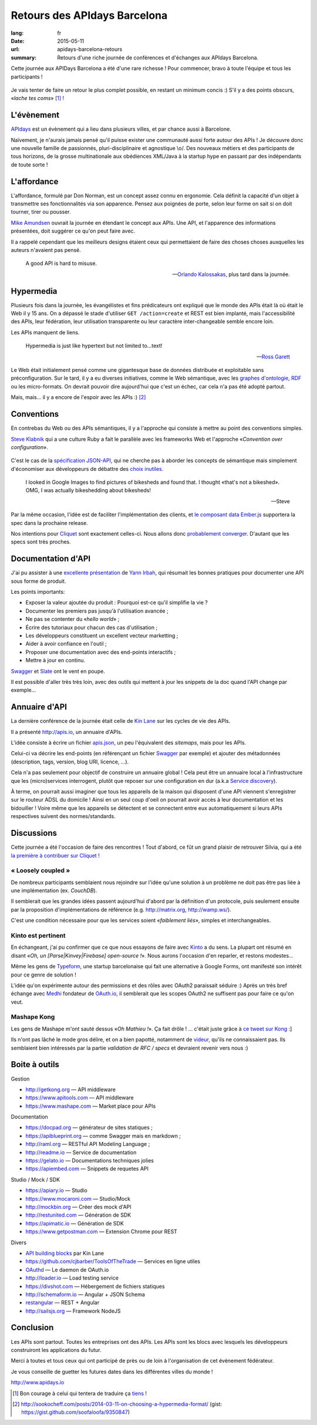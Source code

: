 Retours des APIdays Barcelona
#############################

:lang: fr
:date: 2015-05-11
:url: apidays-barcelona-retours
:summary: Retours d'une riche journée de conférences et d'échanges aux APIdays Barcelona.

Cette journée aux APIDays Barcelona a été d'une rare richesse ! Pour commencer, bravo à toute l'équipe et
tous les participants !

.. figure:: {filename}/images/apidays-room.jpg
    :alt: @thetonyblank — https://twitter.com/thetonyblank/status/595860394561921025
    :align: center

Je vais tenter de faire un retour le plus complet possible, en restant un minimum concis :) S'il y a
des points obscurs, «*lache tes coms*» [#]_  !


L'évènement
-----------

`APIdays <http://mediterranea.apidays.io/>`_ est un évènement qui a lieu dans plusieurs villes,
et par chance aussi à Barcelone.

Naïvement, je n'aurais jamais pensé qu'il puisse exister une communauté aussi forte autour des APIs !
Je découvre donc une nouvelle famille de passionnés, pluri-disciplinaire et agnostique \\o/.
Des nouveaux métiers et des participants de tous horizons, de la grosse multinationale aux obédiences XML/Java à la startup
hype en passant par des indépendants de toute sorte !


L'affordance
------------

L'affordance, formulé par Don Norman, est un concept assez connu en ergonomie. Cela définit
la capacité d'un objet à transmettre ses fonctionnalités via son apparence. Pensez aux poignées
de porte, selon leur forme on sait si on doit tourner, tirer ou pousser.

`Mike Amundsen <https://twitter.com/mamund>`_ ouvrait la journée en étendant le concept aux APIs.
Une API, et l'apparence des informations présentées, doit suggérer ce qu'on peut faire avec.

Il a rappelé cependant que les meilleurs designs étaient ceux qui permettaient de faire des
choses choses auxquelles les auteurs n'avaient pas pensé.


.. epigraph::


    A good API is hard to misuse.


    -- `Orlando Kalossakas <https://twitter.com/orliesaurus>`_, plus tard dans la journée.


Hypermedia
----------

Plusieurs fois dans la journée, les évangélistes et fins prédicateurs ont expliqué que le
monde des APIs était là où était le Web il y 15 ans. On a dépassé le stade d'utiliser
``GET /action=create`` et REST est bien implanté, mais l'accessibilité des APIs, leur
fédération, leur utilisation transparente ou leur caractère inter-changeable semble encore loin.

Les APIs manquent de liens.

.. epigraph::


    Hypermedia is just like hypertext but not limited to...text!


    -- `Ross Garett <https://twitter.com/gssor>`_


Le Web était initialement pensé comme une gigantesque base de données distribuée et
exploitable sans préconfiguration. Sur le tard, il y a eu diverses initiatives,
comme le Web sémantique, avec les `graphes d'ontologie`_, `RDF`_ ou les micro-formats. On devrait pouvoir dire
aujourd'hui que c'est un échec, car cela n'a pas été adopté partout.

Mais, mais... il y a encore de l'espoir avec les APIs :) [#]_

.. _graphes d'ontologie: http://fr.wikipedia.org/wiki/Ontologie_%28informatique%29
.. _RDF: http://fr.wikipedia.org/wiki/Resource_Description_Framework


Conventions
-----------

En contrebas du Web ou des APIs sémantiques, il y a l'approche qui consiste à mettre au point des
conventions simples.

`Steve Klabnik <https://twitter.com/steveklabnik>`_ qui a une culture Ruby a fait le parallèle
avec les frameworks Web et l'approche «*Convention over configuration*».

.. figure:: {filename}/images/apidays-steve-klabnik.jpg
    :alt: https://twitter.com/apidaysMedit/status/595883679500623872
    :align: center

C'est le cas de la `spécification JSON-API <http://jsonapi.org/>`_, qui ne cherche pas à aborder
les concepts de sémantique mais simplement d'économiser aux développeurs de débattre des
`choix inutiles <http://fr.wikipedia.org/wiki/Loi_de_futilit%C3%A9_de_Parkinson>`_.

.. epigraph::

    I looked in Google Images to find pictures of bikesheds and found that.
    I thought «that's not a bikeshed». OMG, I was actually bikeshedding about bikesheds!

    -- Steve

Par la même occasion, l'idée est de faciliter l'implémentation des clients, et `le composant data Ember.js <https://github.com/emberjs/data>`_
supportera la spec dans la prochaine release.

Nos intentions pour `Cliquet <http://cliquet.readthedocs.io/en/latest/rationale.html#philosophy>`_ sont exactement celles-ci. Nous
allons donc `probablement converger <https://github.com/mozilla-services/cliquet/issues/254>`_. D'autant
que les specs sont très proches.


Documentation d'API
-------------------

J'ai pu assister à une `excellente présentation <https://speakerdeck.com/l0ck3/beyond-docs-lessons-learned-rebuilding-the-paymill-documentation>`_
de `Yann Irbah <https://twitter.com/yannirbah>`_,
qui résumait les bonnes pratiques pour documenter une API sous forme de produit.

Les points importants:

* Exposer la valeur ajoutée du produit : Pourquoi est-ce qu'il simplifie la vie ?
* Documenter les premiers pas jusqu'à l'utilisation avancée ;
* Ne pas se contenter du «*hello world*» ;
* Écrire des tutoriaux pour chacun des cas d'utilisation ;
* Les développeurs constituent un excellent vecteur marketting ;
* Aider à avoir confiance en l'outil ;
* Proposer une documentation avec des end-points interactifs ;
* Mettre à jour en continu.

`Swagger`_ et `Slate`_ ont le vent en poupe.

Il est possible d'aller très très loin, avec des outils qui mettent à jour les snippets
de la doc quand l'API change par exemple...


Annuaire d'API
--------------

La dernière conférence de la journée était celle de `Kin Lane <https://twitter.com/kinlane>`_ sur
les cycles de vie des APIs.

Il a présenté http://apis.io, un annuaire d'APIs.

L'idée consiste à écrire un fichier `apis.json <http://apisjson.org/>`_, un peu l'équivalent
des *sitemaps*, mais pour les APIs.

Celui-ci va décrire les end-points (en référençant un fichier `Swagger`_ par exemple) et ajouter des
métadonnées (description, tags, version, blog URI, licence, ...).

Cela n'a pas seulement pour objectif de construire un annuaire global ! Cela peut être un
annuaire local à l'infrastructure que les (micro)services interrogent, plutôt que reposer
sur une configuration en dur (a.k.a `Service discovery <http://jasonwilder.com/blog/2014/02/04/service-discovery-in-the-cloud/>`_).

À terme, on pourrait aussi imaginer que tous les appareils de la maison qui disposent
d'une API viennent s'enregistrer sur le routeur ADSL du domicile !
Ainsi en un seul coup d'oeil on pourrait avoir accès à leur documentation et les bidouiller !
Voire même que les appareils se détectent et se connectent entre eux automatiquement
si leurs APIs respectives suivent des normes/standards.


Discussions
-----------

Cette journée a été l'occasion de faire des rencontres ! Tout d'abord, ce fût un grand
plaisir de retrouver Silvia, qui a été `la première à contribuer sur Cliquet <https://github.com/mozilla-services/cliquet/pull/120>`_ !

« Loosely coupled »
'''''''''''''''''''

De nombreux participants semblaient nous rejoindre sur l'idée qu'une solution à
un problème ne doit pas être pas liée à une implémentation (ex. *CouchDB*).

Il semblerait que les grandes idées passent aujourd'hui d'abord par la définition d'un protocole,
puis seulement ensuite par la proposition d'implémentations de référence (e.g. http://matrix.org, http://wamp.ws/).

C'est une condition nécessaire pour que les services soient «*faiblement liés*», simples et interchangeables.

Kinto est pertinent
'''''''''''''''''''

En échangeant, j'ai pu confirmer que ce que nous essayons de faire avec `Kinto`_ a du sens.
La plupart ont résumé en disant «*Oh, un [Parse|Kinvey|Firebase] open-source !*». Nous aurons
l'occasion d'en reparler, et restons modestes...

Même les gens de `Typeform <http://www.typeform.com/>`_, une startup barcelonaise qui fait une alternative
à Google Forms, ont manifesté son intérêt pour ce genre de solution !

L'idée qu'on expérimente autour des permissions et des rôles avec OAuth2
paraissait séduire :) Après un très bref échange avec `Medhi <https://twitter.com/medjawii>`_ fondateur
de `OAuth.io <https://oauth.io>`_, il semblerait que les scopes OAuth2 ne suffisent pas pour
faire ce qu'on veut.

Mashape Kong
''''''''''''

Les gens de Mashape m'ont sauté dessus «*Oh Mathieu !*». Ça fait drôle ! ... c'était juste
grâce à `ce tweet sur Kong <https://twitter.com/leplatrem/status/594238272177577984>`_ :]

Ils n'ont pas lâché le mode gros délire, et on a bien papotté, notamment de
`videur <https://github.com/mozilla/videur>`_, qu'ils ne connaissaient pas. Ils semblaient
bien intéressés par la partie *validation de RFC / specs* et devraient revenir
vers nous :)


Boite à outils
--------------

Gestion

* http://getkong.org — API middleware
* https://www.apitools.com — API middleware
* https://www.mashape.com — Market place pour APIs

Documentation

* https://docpad.org — générateur de sites statiques ;
* https://apiblueprint.org — comme Swagger mais en markdown ;
* http://raml.org — RESTful API Modeling Language ;
* http://readme.io — Service de documentation
* https://gelato.io — Documentations techniques jolies
* https://apiembed.com — Snippets de requetes API

Studio / Mock / SDK

* https://apiary.io ­— Studio
* https://www.mocaroni.com — Studio/Mock
* http://mockbin.org — Créer des mock d'API
* http://restunited.com — Génération de SDK
* https://apimatic.io — Génération de SDK
* https://www.getpostman.com — Extension Chrome pour REST

Divers

* `API building blocks <http://management.apievangelist.com/building-blocks.html>`_ par Kin Lane
* https://github.com/cjbarber/ToolsOfTheTrade — Services en ligne utiles
* `OAuthd <https://github.com/oauth-io/oauthd>`_ — Le daemon de OAuth.io
* http://loader.io — Load testing service
* https://divshot.com — Hébergement de fichiers statiques
* http://schemaform.io — Angular + JSON Schema
* `restangular <https://github.com/mgonto/restangular>`_ — REST + Angular
* http://sailsjs.org — Framework NodeJS


Conclusion
----------

Les APIs sont partout. Toutes les entreprises ont des APIs. Les APIs sont les
blocs avec lesquels les développeurs construiront les applications du futur.

.. image:: {filename}/images/apidays-thanks-staff.jpg
    :alt: @paulsbruce — https://twitter.com/paulsbruce/status/596347015283548161

Merci à toutes et tous ceux qui ont participé de près ou de loin à l'organisation
de cet évènement fédérateur.

Je vous conseille de guetter les futures dates dans les différentes villes du monde !

http://www.apidays.io


.. _Kinto: http://kinto.readthedocs.io/
.. _Swagger: http://swagger.io/
.. _Slate: https://github.com/tripit/slate


.. [#] Bon courage à celui qui tentera de traduire ça `tiens <http://blog.notmyidea.org/language.html>`_ !

.. [#] http://sookocheff.com/posts/2014-03-11-on-choosing-a-hypermedia-format/ (gist: https://gist.github.com/soofaloofa/9350847)
